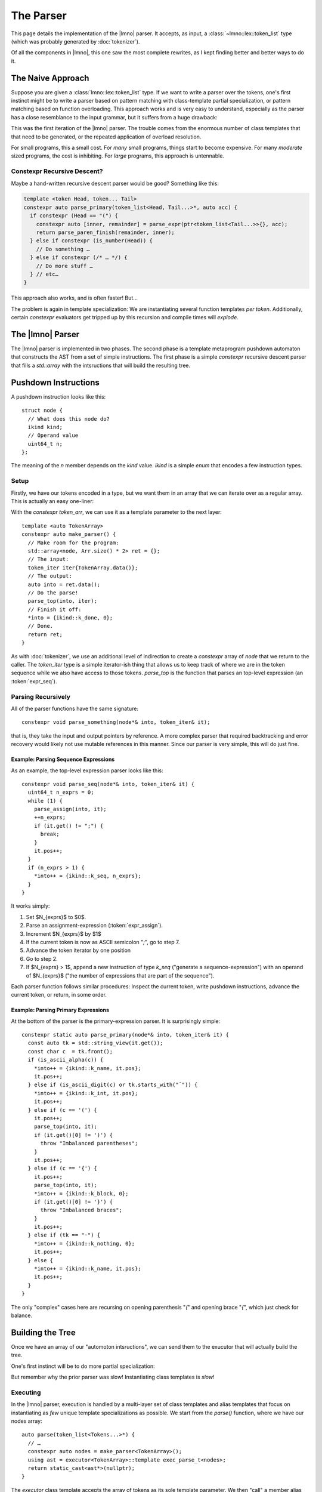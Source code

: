 The Parser
##########

.. default-role:: cpp
.. highlight:: cpp
.. cpp:namespace:: lmno

This page details the implementation of the |lmno| parser. It accepts, as input,
a :class:`~lmno::lex::token_list` type (which was probably generated by :doc:`tokenizer`).

Of all the components in |lmno|, this one saw the most complete rewrites, as I
kept finding better and better ways to do it.


The Naive Approach
******************

Suppose you are given a :class:`lmno::lex::token_list` type. If we want to write
a parser over the tokens, one's first instinct might be to write a parser based
on pattern matching with class-template partial specialization, or pattern
matching based on function overloading. This approach works and is very easy to
understand, especially as the parser has a close resemblance to the input
grammar, but it suffers from a huge drawback:

.. centered:: It is *incredbily slow* to compile.

This was the first iteration of the |lmno| parser. The trouble comes from the
enormous number of class templates that that need to be generated, or the
repeated application of overload resolution.

For small programs, this a small cost. For *many* small programs, things start
to become expensive. For many *moderate* sized programs, the cost is inhibiting.
For *large* programs, this approach is untennable.


Constexpr Recursive Descent?
============================

Maybe a hand-written recursive descent parser would be good? Something like
this:

.. code-block:: cpp

  template <token Head, token... Tail>
  constexpr auto parse_primary(token_list<Head, Tail...>*, auto acc) {
    if constexpr (Head == "(") {
      constexpr auto [inner, remainder] = parse_expr(ptr<token_list<Tail...>>{}, acc);
      return parse_paren_finish(remainder, inner);
    } else if constexpr (is_number(Head)) {
      // Do something …
    } else if constexpr (/* … */) {
      // Do more stuff …
    } // etc…
  }

This approach also works, and is often faster! But…

.. centered:: This is still *incredbily slow*

The problem is again in template specialization: We are instantiating several
function templates *per token*. Additionally, certain `constexpr` evaluators get
tripped up by this recursion and compile times will *explode*.


The |lmno| Parser
*****************

The |lmno| parser is implemented in two phases. The second phase is a template
metaprogram pushdown automaton that constructs the AST from a set of simple
instructions. The first phase is a simple `constexpr` recursive descent
parser that fills a `std::array` with the intsructions that will build the
resulting tree.


Pushdown Instructions
*********************

A pushdown instruction looks like this::

  struct node {
    // What does this node do?
    ikind kind;
    // Operand value
    uint64_t n;
  };

The meaning of the `n` member depends on the `kind` value. `ikind` is a simple
`enum` that encodes a few instruction types.


Setup
=====

Firstly, we have our tokens encoded in a type, but we want them in an array that
we can iterate over as a regular array. This is actually an easy one-liner:

.. code-block::
  :emphasize-lines: 3

  template <token... Token>
  auto parse(token_list<Tokens...>*) {
    constexpr std::array<token, sizeof...(Tokens) + 1> token_arr = {Tokens...};
    // …
  }

With the `constexpr` `token_arr`, we can use it as a template parameter
to the next layer::

  template <auto TokenArray>
  constexpr auto make_parser() {
    // Make room for the program:
    std::array<node, Arr.size() * 2> ret = {};
    // The input:
    token_iter iter{TokenArray.data()};
    // The output:
    auto into = ret.data();
    // Do the parse!
    parse_top(into, iter);
    // Finish it off:
    *into = {ikind::k_done, 0};
    // Done.
    return ret;
  }

As with :doc:`tokenizer`, we use an additional level of indirection to create a
`constexpr` array of `node` that we return to the caller. The
`token_iter` type is a simple iterator-ish thing that allows us to keep track
of where we are in the token sequence while we also have access to those tokens.
`parse_top` is the function that parses an top-level expression (an
:token:`expr_seq`).


Parsing Recursively
===================

All of the parser functions have the same signature::

  constexpr void parse_something(node*& into, token_iter& it);

that is, they take the input and output pointers by reference. A more complex
parser that required backtracking and error recovery would likely not use
mutable references in this manner. Since our parser is very simple, this will do
just fine.


Example: Parsing Sequence Expressions
-------------------------------------

As an example, the top-level expression parser looks like this::

  constexpr void parse_seq(node*& into, token_iter& it) {
    uint64_t n_exprs = 0;
    while (1) {
      parse_assign(into, it);
      ++n_exprs;
      if (it.get() != ";") {
        break;
      }
      it.pos++;
    }
    if (n_exprs > 1) {
      *into++ = {ikind::k_seq, n_exprs};
    }
  }

It works simply:

1. Set $N_{exprs}$ to $0$.
2. Parse an assignment-expression (:token:`expr_assign`).
3. Increment $N_{exprs}$ by $1$
4. If the current token is now as ASCII semicolon "`;`", go to step 7.
5. Advance the token iterator by one position
6. Go to step 2.
7. If $N_{exprs} > 1$, append a new instruction of type `k_seq` ("generate a
   sequence-expression") with an operand of $N_{exprs}$ ("the number of
   expressions that are part of the sequence").

Each parser function follows similar procedures: Inspect the current token,
write pushdown instructions, advance the current token, or return, in some
order.


Example: Parsing Primary Expressions
------------------------------------

At the bottom of the parser is the primary-expression parser. It is surprisingly
simple::

  constexpr static auto parse_primary(node*& into, token_iter& it) {
    const auto tk = std::string_view(it.get());
    const char c  = tk.front();
    if (is_ascii_alpha(c)) {
      *into++ = {ikind::k_name, it.pos};
      it.pos++;
    } else if (is_ascii_digit(c) or tk.starts_with("¯")) {
      *into++ = {ikind::k_int, it.pos};
      it.pos++;
    } else if (c == '(') {
      it.pos++;
      parse_top(into, it);
      if (it.get()[0] != ')') {
        throw "Imbalanced parentheses";
      }
      it.pos++;
    } else if (c == '{') {
      it.pos++;
      parse_top(into, it);
      *into++ = {ikind::k_block, 0};
      if (it.get()[0] != '}') {
        throw "Imbalanced braces";
      }
      it.pos++;
    } else if (tk == "·") {
      *into++ = {ikind::k_nothing, 0};
      it.pos++;
    } else {
      *into++ = {ikind::k_name, it.pos};
      it.pos++;
    }
  }

The only "complex" cases here are recursing on opening parenthesis "`(`" and
opening brace "`{`", which just check for balance.


Building the Tree
*****************

Once we have an array of our "automoton intsructions", we can send them to the
exucutor that will actually build the tree.

One's first instinct will be to do more partial specialization:

.. code-block::
  :caption: *wrong*

  template <node Head, node... Tail, typename Stack>
  struct exec_more<list<k_seq, Tail...>, Stack> { /* … */ };

But remember why the prior parser was slow! Instantiating class templates is
*slow*!


Executing
=========

In the |lmno| parser, execution is handled by a multi-layer set of class
templates and alias templates that focus on instantiating as *few* unique
template specializations as possible. We start from the `parse()` function,
where we have our nodes array::

  auto parse(token_list<Tokens...>*) {
    // …
    constexpr auto nodes = make_parser<TokenArray>();
    using ast = executor<TokenArray>::template exec_parse_t<nodes>;
    return static_cast<ast*>(nullptr);
  }

The `executor` class template accepts the array of tokens as its sole template
parameter. We then "call" a member alias template `exec_parse_t`. It looks
like this::

  template <auto Tokens>
  struct executor {
    template <auto Nodes,
              uint64_t Idx = 0,
              typename Stack = list<>>
    using exec_parse_t =
        parse<Nodes[Idx].kind>
      ::template f<Nodes, Idx, Stack>;
  };

We use the default template arguments to "initialize" some "variables" that will
be used for the parse. `Idx` is the index within `Nodes` that we are
"executing", while `Stack` is the actual stack for the pushdown automaton,
which starts empty.


Looping
=======

The `parse` template is a member class template of the `executor` class
template. It looks like this::

  template <ikind K>
  struct parse {
    using CurStep = step<K>;
    template <auto Nodes,
              auto Idx,
              typename StackIn,
              typename StackOut =
                  CurStep::template f<Nodes[Idx].n, StackIn>
              >
    using f = exec_parse_t<Nodes, Idx + 1, StackOut>;
  };

The `parse` template utilizes a default template argument to again do more
"computing". The `Nodes`, `Idx`, and `StackIn` parameter all come from the
"caller", but `StackOut` is calculated by "invoking" the `step<K>::f`, where `K`
is the instruction at `Idx`.

`step<>` is *another* member class template of `execution`, and is fully
specialized for each `ikind`. Each `step` specialization provides a nested
member alias template `f` which accepts as input the instruction's arbitrary
`uint64_t` value and the current stack. `f` resolves to the transformed stack
after the step operation has been applied.

Once we have the transformed `StackOut`, we recursively invoke `exec_parse_t`
with the same nodes, the next index, and the stack after the value has been
transformed.


Transforming
============

To see an example transformation, here is the `step<>` specialization for
`k_seq`::

  template <>
  struct step<k_seq> {
    template <uint64_t Count,
              typename Stack,
              typename Split = split_at<Stack, Count>,
              typename Head  = head<Split>,
              typename Tail  = tail<Split>,
              typename Seq   = rebind<reverse<Head>, stmt_seq>>
    using f = push_front<Tail, Seq>;
  };

This alias template again uses default template arguments to implement the
a sequence of computations:

1. `Count` and `Stack` come from the "caller".

   1. `Count` comes from the `node::n` value that was set by the first phase of
      the parse, which used `n` to represent the number of semicolon-separated
      expressions.
   2. `Stack` is the current pushdown stack that we are operating on.

2. `Split` is `split_at<Stack, Count>`, where `split_at` is a metafunction that
   separates the list `Stack` into a pair of lists, with `Count` items in the
   first element, and the remaining items in the second.
3. `Head` is the first element of the split. In this case, these are the
   expressions that are being grouped into a sequence node.
4. `Tail` is the expressions that are left over.
5. `Seq` is the new node:

   1. The `reverse` is a metafunction that simply reverses a list. Because of
      the way we construct nodes, the nodes on the stack are in reverse order of
      their lexical order in the original program.
   2. `rebind<L, T>` is a metafunction that accepts a class template
      specialization `L<Ts...>` and a class template `T`, and resolves to
      `T<Ts...>`. In this case we are taking the template arguments of `Head`
      (which is a list of expressions AST nodes) and rebinding those arguments
      to `stmt_seq` (which is itself a variadic template of AST nodes).

6. Finally, `f` resolves to `push_front<Tail, Seq>`, which will insert the
   single item `Seq` (our new `stmt_seq`) on the front of `Tail` (the remaining
   stack after we removed `Count` elements). This is the new transformed stack.


Stopping
========

Parsing "finishes" when `exec_parse_t` "invokes" `parse<k_done>::f`, as `parse`
is specialized for `k_done`::

   template <>
    struct parse<k_done> {
        // Final state: Return the one node:
        template <auto, auto, tn Stack>
        using f = head<Stack>;
    };

This stops the loop and returns the final type, which (for a well-formed parse)
will be a single AST node representing the entire program.
